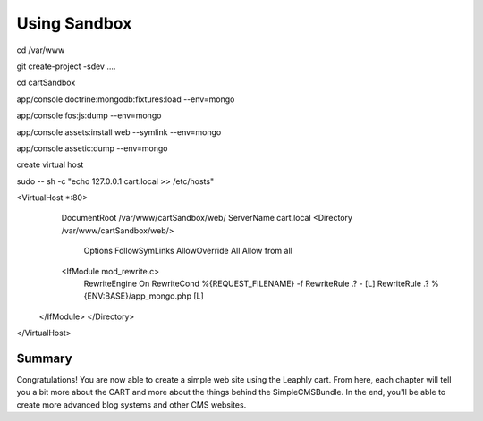 .. index::
    single: sandbox

Using Sandbox
=============

cd /var/www

git create-project -sdev ....

cd cartSandbox

app/console doctrine:mongodb:fixtures:load --env=mongo

app/console fos:js:dump --env=mongo

app/console assets:install web --symlink --env=mongo

app/console assetic:dump --env=mongo

create virtual host

sudo -- sh -c "echo 127.0.0.1 cart.local  >> /etc/hosts"

<VirtualHost *:80>
     DocumentRoot /var/www/cartSandbox/web/
     ServerName cart.local
     <Directory  /var/www/cartSandbox/web/>
           Options FollowSymLinks
           AllowOverride All
           Allow from all
     <IfModule mod_rewrite.c>
       RewriteEngine On
       RewriteCond %{REQUEST_FILENAME} -f
       RewriteRule .? - [L]
       RewriteRule .? %{ENV:BASE}/app_mongo.php [L]
    </IfModule>
    </Directory>
</VirtualHost>



Summary
-------

Congratulations! You are now able to create a simple web site using the
Leaphly cart. From here, each chapter will tell you a bit more about the CART
and more about the things behind the SimpleCMSBundle. In the end, you'll be
able to create more advanced blog systems and other CMS websites.
